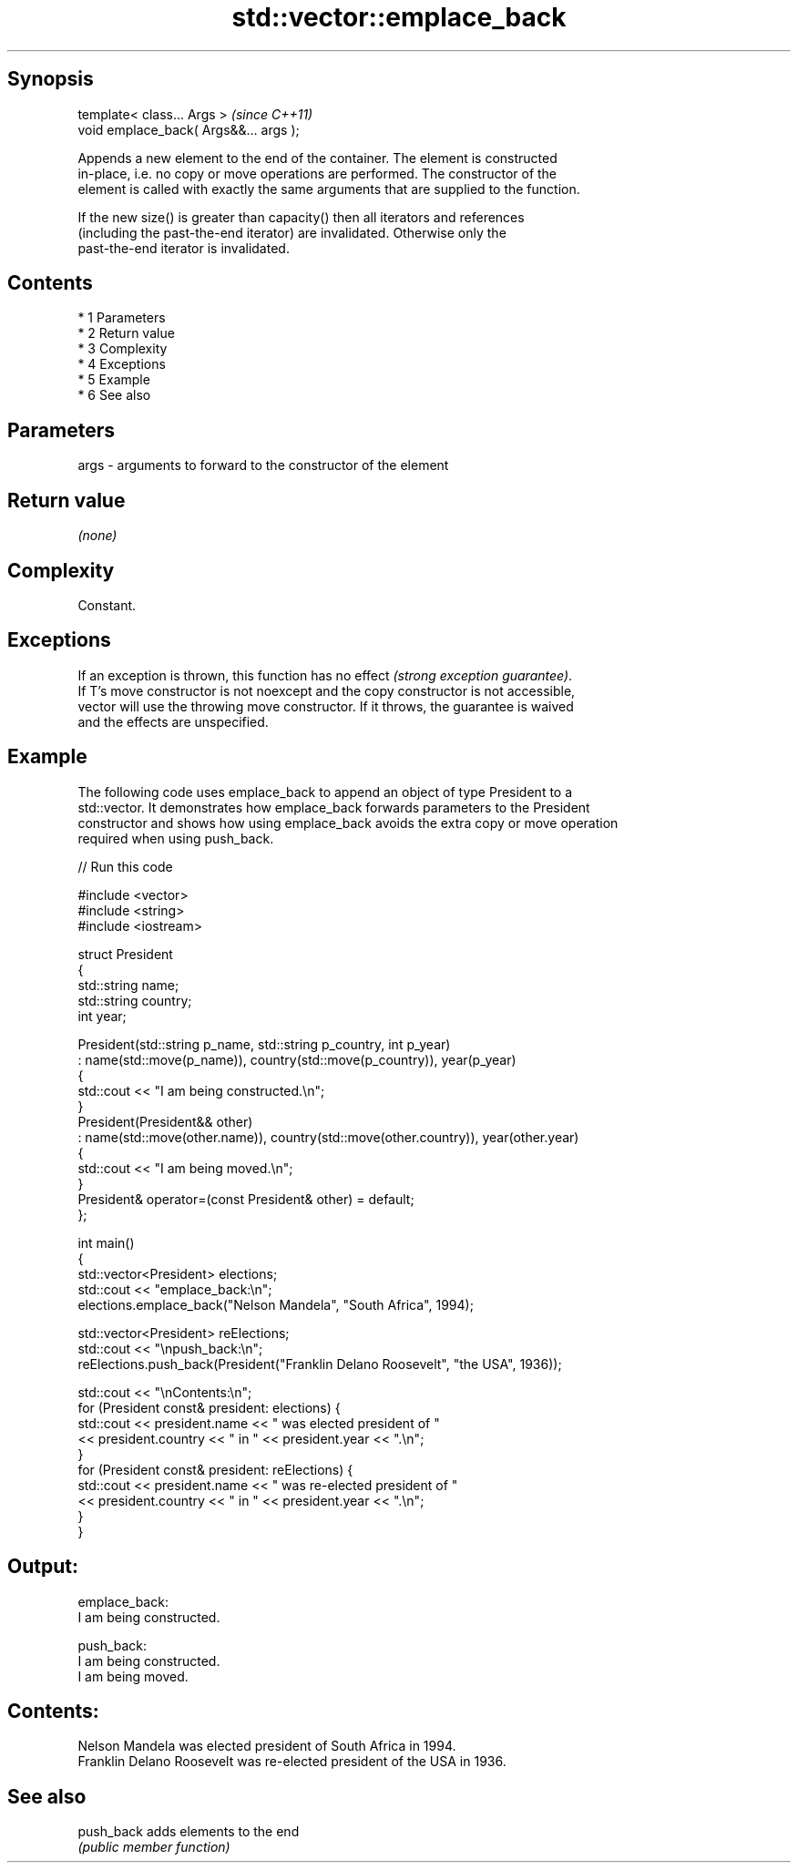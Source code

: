 .TH std::vector::emplace_back 3 "Apr 19 2014" "1.0.0" "C++ Standard Libary"
.SH Synopsis
   template< class... Args >             \fI(since C++11)\fP
   void emplace_back( Args&&... args );

   Appends a new element to the end of the container. The element is constructed
   in-place, i.e. no copy or move operations are performed. The constructor of the
   element is called with exactly the same arguments that are supplied to the function.

   If the new size() is greater than capacity() then all iterators and references
   (including the past-the-end iterator) are invalidated. Otherwise only the
   past-the-end iterator is invalidated.

.SH Contents

     * 1 Parameters
     * 2 Return value
     * 3 Complexity
     * 4 Exceptions
     * 5 Example
     * 6 See also

.SH Parameters

   args - arguments to forward to the constructor of the element

.SH Return value

   \fI(none)\fP

.SH Complexity

   Constant.

.SH Exceptions

   If an exception is thrown, this function has no effect \fI(strong exception guarantee)\fP.
   If T's move constructor is not noexcept and the copy constructor is not accessible,
   vector will use the throwing move constructor. If it throws, the guarantee is waived
   and the effects are unspecified.

.SH Example

   The following code uses emplace_back to append an object of type President to a
   std::vector. It demonstrates how emplace_back forwards parameters to the President
   constructor and shows how using emplace_back avoids the extra copy or move operation
   required when using push_back.

   
// Run this code

 #include <vector>
 #include <string>
 #include <iostream>

 struct President
 {
     std::string name;
     std::string country;
     int year;

     President(std::string p_name, std::string p_country, int p_year)
         : name(std::move(p_name)), country(std::move(p_country)), year(p_year)
     {
         std::cout << "I am being constructed.\\n";
     }
     President(President&& other)
         : name(std::move(other.name)), country(std::move(other.country)), year(other.year)
     {
         std::cout << "I am being moved.\\n";
     }
     President& operator=(const President& other) = default;
 };

 int main()
 {
     std::vector<President> elections;
     std::cout << "emplace_back:\\n";
     elections.emplace_back("Nelson Mandela", "South Africa", 1994);

     std::vector<President> reElections;
     std::cout << "\\npush_back:\\n";
     reElections.push_back(President("Franklin Delano Roosevelt", "the USA", 1936));

     std::cout << "\\nContents:\\n";
     for (President const& president: elections) {
         std::cout << president.name << " was elected president of "
                   << president.country << " in " << president.year << ".\\n";
     }
     for (President const& president: reElections) {
         std::cout << president.name << " was re-elected president of "
                   << president.country << " in " << president.year << ".\\n";
     }
 }

.SH Output:

 emplace_back:
 I am being constructed.

 push_back:
 I am being constructed.
 I am being moved.

.SH Contents:
 Nelson Mandela was elected president of South Africa in 1994.
 Franklin Delano Roosevelt was re-elected president of the USA in 1936.

.SH See also

   push_back adds elements to the end
             \fI(public member function)\fP
